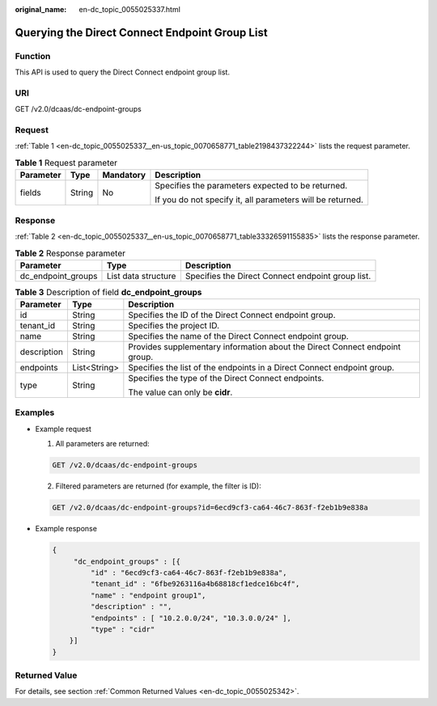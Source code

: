 :original_name: en-dc_topic_0055025337.html

.. _en-dc_topic_0055025337:

Querying the Direct Connect Endpoint Group List
===============================================

Function
--------

This API is used to query the Direct Connect endpoint group list.

URI
---

GET /v2.0/dcaas/dc-endpoint-groups

Request
-------

:ref:`Table 1 <en-dc_topic_0055025337__en-us_topic_0070658771_table2198437322244>` lists the request parameter.

.. _en-dc_topic_0055025337__en-us_topic_0070658771_table2198437322244:

.. table:: **Table 1** Request parameter

   +-----------------+-----------------+-----------------+------------------------------------------------------------+
   | Parameter       | Type            | Mandatory       | Description                                                |
   +=================+=================+=================+============================================================+
   | fields          | String          | No              | Specifies the parameters expected to be returned.          |
   |                 |                 |                 |                                                            |
   |                 |                 |                 | If you do not specify it, all parameters will be returned. |
   +-----------------+-----------------+-----------------+------------------------------------------------------------+

Response
--------

:ref:`Table 2 <en-dc_topic_0055025337__en-us_topic_0070658771_table33326591155835>` lists the response parameter.

.. _en-dc_topic_0055025337__en-us_topic_0070658771_table33326591155835:

.. table:: **Table 2** Response parameter

   +--------------------+---------------------+---------------------------------------------------+
   | Parameter          | Type                | Description                                       |
   +====================+=====================+===================================================+
   | dc_endpoint_groups | List data structure | Specifies the Direct Connect endpoint group list. |
   +--------------------+---------------------+---------------------------------------------------+

.. table:: **Table 3** Description of field **dc_endpoint_groups**

   +-----------------------+-----------------------+-----------------------------------------------------------------------------+
   | Parameter             | Type                  | Description                                                                 |
   +=======================+=======================+=============================================================================+
   | id                    | String                | Specifies the ID of the Direct Connect endpoint group.                      |
   +-----------------------+-----------------------+-----------------------------------------------------------------------------+
   | tenant_id             | String                | Specifies the project ID.                                                   |
   +-----------------------+-----------------------+-----------------------------------------------------------------------------+
   | name                  | String                | Specifies the name of the Direct Connect endpoint group.                    |
   +-----------------------+-----------------------+-----------------------------------------------------------------------------+
   | description           | String                | Provides supplementary information about the Direct Connect endpoint group. |
   +-----------------------+-----------------------+-----------------------------------------------------------------------------+
   | endpoints             | List<String>          | Specifies the list of the endpoints in a Direct Connect endpoint group.     |
   +-----------------------+-----------------------+-----------------------------------------------------------------------------+
   | type                  | String                | Specifies the type of the Direct Connect endpoints.                         |
   |                       |                       |                                                                             |
   |                       |                       | The value can only be **cidr**.                                             |
   +-----------------------+-----------------------+-----------------------------------------------------------------------------+

Examples
--------

-  Example request

   #. All parameters are returned:

   .. code-block:: text

      GET /v2.0/dcaas/dc-endpoint-groups

   2. Filtered parameters are returned (for example, the filter is ID):

   .. code-block:: text

      GET /v2.0/dcaas/dc-endpoint-groups?id=6ecd9cf3-ca64-46c7-863f-f2eb1b9e838a

-  Example response

   .. code-block::

      {
           "dc_endpoint_groups" : [{
               "id" : "6ecd9cf3-ca64-46c7-863f-f2eb1b9e838a",
               "tenant_id" : "6fbe9263116a4b68818cf1edce16bc4f",
               "name" : "endpoint group1",
               "description" : "",
               "endpoints" : [ "10.2.0.0/24", "10.3.0.0/24" ],
               "type" : "cidr"
          }]
      }

Returned Value
--------------

For details, see section :ref:`Common Returned Values <en-dc_topic_0055025342>`.
